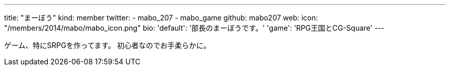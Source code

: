 ---
title: "まーぼう"
kind: member
twitter:
  - mabo_207
  - mabo_game
github: mabo207
web: 
icon: "/members/2014/mabo/mabo_icon.png"
bio:
  'default': '部長のまーぼうです。'
  'game': 'RPG王国とCG-Square'
---

ゲーム、特にSRPGを作ってます。
初心者なのでお手柔らかに。
